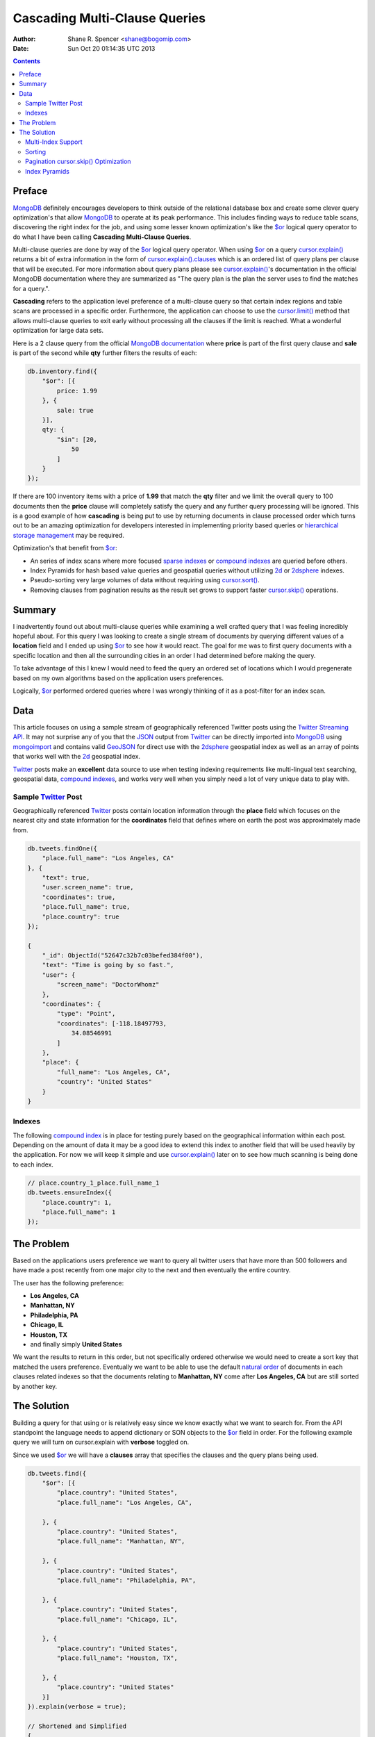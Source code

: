 ==============================
Cascading Multi-Clause Queries
==============================

:Author: Shane R. Spencer <shane@bogomip.com>
:Date: Sun Oct 20 01:14:35 UTC 2013

.. contents::

..  _$or: http://docs.mongodb.org/manual/reference/operator/or/

..  _$gte: http://docs.mongodb.org/manual/reference/operator/query/gte/

..  _cursor.limit(): http://docs.mongodb.org/manual/reference/method/cursor.limit/

..  _cursor.sort(): http://docs.mongodb.org/manual/reference/method/cursor.sort/

..  _cursor.hint(): http://docs.mongodb.org/manual/reference/method/cursor.hint/

..  _cursor.skip(): http://docs.mongodb.org/manual/reference/method/cursor.skip/

..  _cursor.explain(): http://docs.mongodb.org/manual/reference/method/cursor.explain/

..  _cursor.explain().clauses: http://docs.mongodb.org/manual/reference/method/cursor.explain/#or-query-output-fields

..  _mongodb: http://www.mongodb.org/

..  _2d: http://docs.mongodb.org/manual/core/2d/

..  _2dsphere: http://docs.mongodb.org/manual/core/2dsphere/

..  _mongoimport: http://docs.mongodb.org/manual/reference/program/mongoimport/

..  _geojson: http://docs.mongodb.org/manual/reference/glossary/#term-geojson

..  _json: http://docs.mongodb.org/manual/reference/glossary/#term-json

..  _hierarchical storage management: http://en.wikipedia.org/wiki/Hierarchical_storage_management

..  _sparse indexes: http://docs.mongodb.org/manual/core/index-sparse/

..  _sparse index: http://docs.mongodb.org/manual/core/index-sparse/

..  _twitter: http://twitter.com/

..  _twitter streaming api: https://dev.twitter.com/docs/streaming-apis

..  _compound indexes: http://docs.mongodb.org/manual/core/index-compound

..  _compound index: http://docs.mongodb.org/manual/core/index-compound

..  _natural order: http://docs.mongodb.org/manual/reference/glossary/#term-natural-order

..  _tag aware sharding: http://docs.mongodb.org/manual/core/tag-aware-sharding/

..  _shard key: http://docs.mongodb.org/manual/core/sharding-shard-key/

..  _geohash: http://en.wikipedia.org/wiki/Geohash

..  _geohashes: http://en.wikipedia.org/wiki/Geohash

Preface
=======

`MongoDB`_ definitely encourages developers to think outside of the relational database box and create some clever query optimization's that allow `MongoDB`_ to operate at its peak performance.  This includes finding ways to reduce table scans, discovering the right index for the job, and using some lesser known optimization's like the `$or`_ logical query operator to do what I have been calling **Cascading Multi-Clause Queries**.

Multi-clause queries are done by way of the `$or`_ logical query operator.  When using `$or`_ on a query `cursor.explain()`_ returns a bit of extra information in the form of `cursor.explain().clauses`_ which is an ordered list of query plans per clause that will be executed.  For more information about query plans please see `cursor.explain()`_'s documentation in the official MongoDB documentation where they are summarized as "The query plan is the plan the server uses to find the matches for a query.".

**Cascading** refers to the application level preference of a multi-clause query so that certain index regions and table scans are processed in a specific order.  Furthermore, the application can choose to use the `cursor.limit()`_ method that allows multi-clause queries to exit early without processing all the clauses if the limit is reached.  What a wonderful optimization for large data sets.

Here is a 2 clause query from the official `MongoDB documentation <http://docs.mongodb.org/manual/reference/operator/query/or/#op._S_or>`_ where **price** is part of the first query clause and **sale** is part of the second while **qty** further filters the results of each:

..  code:: javascript

    db.inventory.find({
        "$or": [{
            price: 1.99
        }, {
            sale: true
        }],
        qty: {
            "$in": [20,
                50
            ]
        }
    });

If there are 100 inventory items with a price of **1.99** that match the **qty** filter and we limit the overall query to 100 documents then the **price** clause will completely satisfy the query and any further query processing will be ignored.  This is a good example of how **cascading** is being put to use by returning documents in clause processed order which turns out to be an amazing optimization for developers interested in implementing priority based queries or `hierarchical storage management`_ may be required.

Optimization's that benefit from `$or`_:

* An series of index scans where more focused `sparse indexes`_ or `compound indexes`_ are queried before others.

* Index Pyramids for hash based value queries and geospatial queries without utilizing `2d`_ or `2dsphere`_ indexes.

* Pseudo-sorting very large volumes of data without requiring using `cursor.sort()`_.

* Removing clauses from pagination results as the result set grows to support faster `cursor.skip()`_ operations.
    
Summary
=======

I inadvertently found out about multi-clause queries while examining a well crafted query that I was feeling incredibly hopeful about.  For this query I was looking to create a single stream of documents by querying different values of a **location** field and I ended up using `$or`_ to see how it would react.  The goal for me was to first query documents with a specific location and then all the surrounding cities in an order I had determined before making the query.

To take advantage of this I knew I would need to feed the query an ordered set of locations which I would pregenerate based on my own algorithms based on the application users preferences.

Logically, `$or`_ performed ordered queries where I was wrongly thinking of it as a post-filter for an index scan.

Data
====

This article focuses on using a sample stream of geographically referenced Twitter posts using the `Twitter Streaming API`_.  It may not surprise any of you that the `JSON`_ output from `Twitter`_ can be directly imported into `MongoDB`_ using `mongoimport`_ and contains valid `GeoJSON`_ for direct use with the `2dsphere`_ geospatial index as well as an array of points that works well with the `2d`_ geospatial index.

`Twitter`_ posts make an **excellent** data source to use when testing indexing requirements like multi-lingual text searching, geospatial data, `compound indexes`_, and works very well when you simply need a lot of very unique data to play with.

Sample `Twitter`_ Post
----------------------

Geographically referenced `Twitter`_ posts contain location information through the **place** field which focuses on the nearest city and state information for the **coordinates** field that defines where on earth the post was approximately made from.

..  code:: javascript

    db.tweets.findOne({
        "place.full_name": "Los Angeles, CA"
    }, {
        "text": true,
        "user.screen_name": true,
        "coordinates": true,
        "place.full_name": true,
        "place.country": true
    });
    
    {
        "_id": ObjectId("52647c32b7c03befed384f00"),
        "text": "Time is going by so fast.",
        "user": {
            "screen_name": "DoctorWhomz"
        },
        "coordinates": {
            "type": "Point",
            "coordinates": [-118.18497793,
                34.08546991
            ]
        },
        "place": {
            "full_name": "Los Angeles, CA",
            "country": "United States"
        }
    }
        
Indexes
-------

The following `compound index`_ is in place for testing purely based on the geographical information within each post.  Depending on the amount of data it may be a good idea to extend this index to another field that will be used heavily by the application.  For now we will keep it simple and use `cursor.explain()`_ later on to see how much scanning is being done to each index.

..  code:: javascript    

    // place.country_1_place.full_name_1
    db.tweets.ensureIndex({
        "place.country": 1,
        "place.full_name": 1
    });
    
The Problem
===========

Based on the applications users preference we want to query all twitter users that have more than 500 followers and have made a post recently from one major city to the next and then eventually the entire country.

The user has the following preference:

* **Los Angeles, CA**

* **Manhattan, NY**

* **Philadelphia, PA**

* **Chicago, IL**

* **Houston, TX**

* and finally simply **United States**

We want the results to return in this order, but not specifically ordered otherwise we would need to create a sort key that matched the users preference.  Eventually we want to be able to use the default `natural order`_ of documents in each clauses related indexes so that the documents relating to **Manhattan, NY** come after **Los Angeles, CA** but are still sorted by another key.

The Solution
============

Building a query for that using or is relatively easy since we know exactly what we want to search for.  From the API standpoint the language needs to append dictionary or SON objects to the `$or`_ field in order.  For the following example query we will turn on cursor.explain with **verbose** toggled on.

Since we used `$or`_ we will have a **clauses** array that specifies the clauses and the query plans being used.

..  code-block :: javascript
    
    db.tweets.find({   
        "$or": [{       
            "place.country": "United States",
            "place.full_name": "Los Angeles, CA",
               
        }, {       
            "place.country": "United States",
            "place.full_name": "Manhattan, NY",
               
        }, {       
            "place.country": "United States",
            "place.full_name": "Philadelphia, PA",
               
        }, {       
            "place.country": "United States",
            "place.full_name": "Chicago, IL",
               
        }, {       
            "place.country": "United States",
            "place.full_name": "Houston, TX",
               
        }, {       
            "place.country": "United States"   
        }]
    }).explain(verbose = true);

    // Shortened and Simplified
    {
        "clauses": [{
            "allPlans": [{
                "cursor": "BtreeCursor place.country_1_place.full_name_1",
                "n": 38,
                "nscannedObjects": 38,
                "nscanned": 38,
                "indexBounds": {
                    "place.country": [
                        [
                            "United States",
                            "United States"
                        ]
                    ],
                    "place.full_name": [
                        [
                            "Los Angeles, CA",
                            "Los Angeles, CA"
                        ]
                    ]
                }
            }]
        }, {
            "allPlans": [{
                "cursor": "BtreeCursor place.country_1_place.full_name_1",
                "n": 25,
                "nscannedObjects": 25,
                "nscanned": 25,
                "indexBounds": {
                    "place.country": [
                        [
                            "United States",
                            "United States"
                        ]
                    ],
                    "place.full_name": [
                        [
                            "Manhattan, NY",
                            "Manhattan, NY"
                        ]
                    ]
                }
            }]
        }, {
            /* ... */
        }, {
            "allPlans": [{
                "cursor": "BtreeCursor place.country_1_place.full_name_1",
                "n": 2070,
                "nscannedObjects": 2188,
                "nscanned": 2188,
                "indexBounds": {
                    "place.country": [
                        [
                            "United States",
                            "United States"
                        ]
                    ],
                    "place.full_name": [
                        [{
                            "$minElement": 1
                        }, {
                            "$maxElement": 1
                        }]
                    ]
                }
            }]
        }],
        "n": 2188,
        "nscannedObjects": 2306,
        "nscanned": 2306,
        "nscannedObjectsAllPlans": 2306,
        "nscannedAllPlans": 2306,
        "millis": 76,
        "server": "buckaroobanzai:27017"
    }
            
That's a lot of documents and since we are working with potentially live `Twitter`_ data we know it's going to grow like crazy.  Thankfully we can request that the user do some pagination if they want to see all the documents.  The above information shows that **Los Angeles, CA** has **38** tweet documents associated with it and **Manhattan, NY** has **25**.  If the application limits each page to **50** documents per page the cursor would only fetch documents from the first two clauses for the first page.

..  code:: javascript

    db.tweets.find({   
        "$or": [{       
            "place.country": "United States",
            "place.full_name": "Los Angeles, CA",
               
        }, {       
            "place.country": "United States",
            "place.full_name": "Manhattan, NY",
               
        }, {       
            "place.country": "United States",
            "place.full_name": "Philadelphia, PA",
               
        }, {       
            "place.country": "United States",
            "place.full_name": "Chicago, IL",
               
        }, {       
            "place.country": "United States",
            "place.full_name": "Houston, TX",
               
        }, {       
            "place.country": "United States"   
        }]
    }).limit(50).explain(verbose = true);
    
    // Shortened and Simplified
    {
        "clauses" : [
            {
                "allPlans" : [
                    {
                        "cursor" : "BtreeCursor place.country_1_place.full_name_1",
                        "n" : 38,
                        "nscannedObjects" : 38,
                        "nscanned" : 38,
                        "indexBounds" : {
                            "place.country" : [
                                [
                                    "United States",
                                    "United States"
                                ]
                            ],
                            "place.full_name" : [
                                [
                                    "Los Angeles, CA",
                                    "Los Angeles, CA"
                                ]
                            ]
                        }
                    }
                ]
            },
            {
                "allPlans" : [
                    {
                        "cursor" : "BtreeCursor place.country_1_place.full_name_1",
                        "n" : 12,
                        "nscannedObjects" : 12,
                        "nscanned" : 12,
                        "indexBounds" : {
                            "place.country" : [
                                [
                                    "United States",
                                    "United States"
                                ]
                            ],
                            "place.full_name" : [
                                [
                                    "Manhattan, NY",
                                    "Manhattan, NY"
                                ]
                            ]
                        }
                    }
                ]
            }
        ],
        "n" : 50,
        "nscannedObjects" : 50,
        "nscanned" : 50,
        "nscannedObjectsAllPlans" : 50,
        "nscannedAllPlans" : 50,
        "millis" : 0,
        "server" : "buckaroobanzai:27017"
    }

I have a lot of appreciation for **millis: 0**.

This is right in line with how `hierarchical storage management`_ is done.  If this collection were sharded, which it probably should be, we have the opportunity to be clever and isolate low traffic index ranges to less expensive shard servers and use this solution to only hit those servers if the rest of the shards could not completely satisfy the query.  The gotcha is in the `shard key`_ and making sure that each clause defines it explicitely by making sure those fields are part of the query.  Doing so provides an alternative to `tag aware sharding`_ as well as a welcome compliment to it.

As previously stated, the user wants to include only documents posted by individuals that have more than **50** followers.  We can do this one of two ways depending on how flexible we want this query.

..  code-block :: javascript

    db.tweets.find({
        "$or": [{
            "place.country": "United States",
            "place.full_name": "Los Angeles, CA",
        }, {
            "place.country": "United States",
            "place.full_name": "Manhattan, NY",
        }, {
            "place.country": "United States",
            "place.full_name": "Philadelphia, PA",
        }, {
            "place.country": "United States",
            "place.full_name": "Chicago, IL",
        }, {
            "place.country": "United States",
            "place.full_name": "Houston, TX",
        }, {
            "place.country": "United States",
        }],
        "user.followers_count": { "$gte": 500 },
    }).limit(50).explain(verbose = true)

..  code-block :: javascript

    db.tweets.find({
        "$or": [{
            "place.country": "United States",
            "place.full_name": "Los Angeles, CA",
            "user.followers_count": { "$gte": 500 },
        }, {
            "place.country": "United States",
            "place.full_name": "Manhattan, NY",
            "user.followers_count": { "$gte": 500 },
        }, {
            "place.country": "United States",
            "place.full_name": "Philadelphia, PA",
            "user.followers_count": { "$gte": 500 },
        }, {
            "place.country": "United States",
            "place.full_name": "Chicago, IL",
            "user.followers_count": { "$gte": 500 },
        }, {
            "place.country": "United States",
            "place.full_name": "Houston, TX",
            "user.followers_count": { "$gte": 500 },
        }, {
            "place.country": "United States",
            "user.followers_count": { "$gte": 500 },
        }],
    }).limit(50).explain(verbose = true)

The latter query allows us to change **user.followers_count** to match any limit the user requests for each region.  Perhaps they want to scan the country for any individuals with over 10000 followers.

Multi-Index Support
-------------------

Each clause can rely on a different indexes or even force a table scan.  There's no method of applying a `cursor.hint()`_ to individual clauses so the magic is all in what fields you want to search on.  Make the server make an optimal assumption as to what index to use.

For instance if you wanted to use a `sparse index`_ in the first clause but wanted to use a `compound index`_ for the rest of them then you would want to specifically query around whatever fields are involved with the index you want to use.

..  code:: javascript    

    // user.screen_name_1
    db.tweets.ensureIndex({
        "user.screen_name": 1,
    }, {
        "sparse": true
    });

    db.tweets.find({   
        "$or": [{
            "user.screen_name": "DoctorWhomz",
        }, {       
            "place.country": "United States",
            "place.full_name": "Houston, TX",
               
        }, {       
            "place.country": "United States"   
        }]
    }).explain(verbose = true);

In the example above the following indexes will be used in order:

* **user.screen_name_1** (sparse)

* **place.country_1_place.full_name_1**

* **place.country_1_place.full_name_1**

Sorting
-------

Using the `natural order`_ of an index seems to be the only obvious way to make each query sorted, therefore a very useful default `compound index`_ can help keep these tweets in order.  Literally.

..  code:: javascript    

    // place.country_1_place.full_name_1_user.screen_name_1
    db.tweets.ensureIndex({
        "place.country": 1,
        "place.full_name": 1,
        "user.screen_name": 1
    });

Remove **place.country_1_place.full_name_1** or keep it and simply require that **user.screen_name** be `$gte`_ the lowest possible string value and the query plans will target this index for use. Any query plan that chooses this index will return documents in index ascending order starting with **place.country**, followed by **place.full_name**, and finally **user.screen_name**.

Pagination `cursor.skip()`_ Optimization
----------------------------------------

This method offers a somewhat unique opportunity to leave out the clause for **Los Angeles, CA** if the application notices there are no more **Los Angeles, CA** oriented documents in the result set.  With a little counting on the application side the `cursor.skip()`_ method can be reduced by how many documents existed in a clause that is going to be removed and the overall query benefits by not having to skip through clauses that are no longer valid.

Index Pyramids
--------------

Index pyramids refer to the ability to query for more specific data on a specific field and then further expand the boundaries of the query.  This technique tuned toward using a specific field to help quickly get at relevant information and then eventually scan a larger index range to finish if more results are requested.

For example lets look for all `Twitter`_ posts that are created by the **user.screen_name** "whardier" followed values starting with "whard" and eventually just "w":

..  code:: javascript

    db.tweets.find({
        "$or": [{
            "user.screen_name": { "whardier" },
        }, {
            "user.screen_name": { /^whard/ },
        }, {
            "user.screen_name": { /^w/ },
        }],
    })

The **user.screen_name_1** index will be used 3 different times in this query.

As for geospatial pyramids, `Geohashes`_ are pyramids defining geospatial areas. The longer the hash the narrower the area relative to the first parts of the hash.

Currently `MongoDB`_ sharding does not allow `2d`_ or `2dsphere`_ hashes to be part of a `shard key`_ and geospatially aware hashes like `Geohashes`_ can help compensate for this, as well as offer multi-clause area based queries.

Lets pull off the following:

* Query a hash the size of a house

* Query the hashes direct neighbors

* Query a grandparent hash

..  code:: javascript

    db.tweets.find({
        "$or": [{
            "geohash": /^bdvkjqwr/,
        }, {
            "geohash": {
                "$in": [
                    /^bdvkjqy0/,
                    /^bdvkjqy2/,
                    /^bdvkjqy8/,
                    /^bdvkjqwp/,
                    /^bdvkjqwx/,
                    /^bdvkjqwn/,
                    /^bdvkjqwq/,
                    /^bdvkjqww/,
                ]
            }
        }, { 
            "geohash": /^bdvkj/ 
        }],
    })

